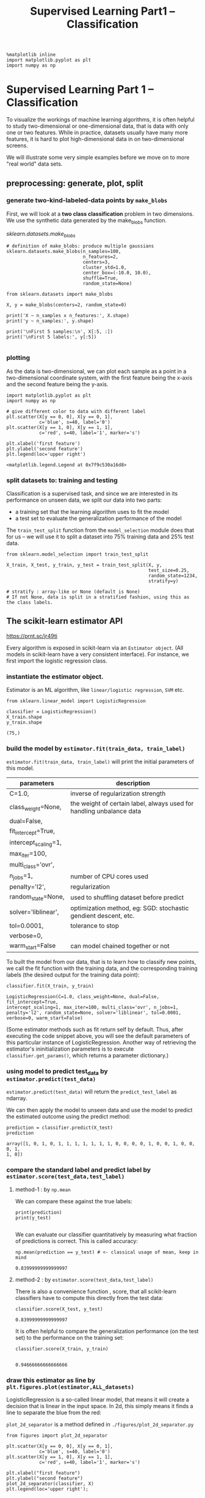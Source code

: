 #+TITLE: Supervised Learning Part1 -- Classification

#+BEGIN_SRC ipython :session :exports both :async t :results raw drawer
%matplotlib inline
import matplotlib.pyplot as plt
import numpy as np
#+END_SRC

#+RESULTS:
:RESULTS:
# Out[2]:
:END:

* Supervised Learning Part 1 -- Classification

To visualize the workings of machine learning algorithms, it is often helpful to
study two-dimensional or one-dimensional data, that is data with only one or two
features. While in practice, datasets usually have many more features, it is
hard to plot high-dimensional data in on two-dimensional screens.

We will illustrate some very simple examples before we move on to more "real
world" data sets.
** preprocessing: generate, plot, split
*** generate two-kind-labeled-data points by ~make_blobs~
First, we will look at a *two class classification* problem in two dimensions.
We use the synthetic data generated by the make_blobs function.

[[*sklearn.datasets.make_blobs][sklearn.datasets.make_blobs]]
#+BEGIN_SRC ipython :session :exports both :async t :results raw drawer
  # definition of make_blobs: produce multiple gaussians
  sklearn.datasets.make_blobs(n_samples=100,
                              n_features=2,
                              centers=3,
                              cluster_std=1.0,
                              center_box=(-10.0, 10.0),
                              shuffle=True,
                              random_state=None)
#+END_SRC

#+BEGIN_SRC ipython :session :exports both :async t :results raw drawer
  from sklearn.datasets import make_blobs

  X, y = make_blobs(centers=2, random_state=0)

  print('X ~ n_samples x n_features:', X.shape)
  print('y ~ n_samples:', y.shape)

  print('\nFirst 5 samples:\n', X[:5, :])
  print('\nFirst 5 labels:', y[:5])

#+END_SRC

#+RESULTS:
:RESULTS:
# Out[24]:
:END:

*** plotting
As the data is two-dimensional, we can plot each sample as a point in a
two-dimensional coordinate system, with the first feature being the x-axis and
the second feature being the y-axis.

#+BEGIN_SRC ipython :session :exports both :async t :results raw drawer
  import matplotlib.pyplot as plt
  import numpy as np

  # give different color to data with different label
  plt.scatter(X[y == 0, 0], X[y == 0, 1],
              c='blue', s=40, label='0')
  plt.scatter(X[y == 1, 0], X[y == 1, 1],
              c='red', s=40, label='1', marker='s')

  plt.xlabel('first feature')
  plt.ylabel('second feature')
  plt.legend(loc='upper right')
#+END_SRC

#+RESULTS:
:RESULTS:
# Out[4]:
: <matplotlib.legend.Legend at 0x7f9c530a16d8>
[[file:./obipy-resources/25041LzJ.png]]
:END:

*** split datasets to: training and testing
Classification is a supervised task, and since we are interested in its
performance on unseen data, we split our data into two parts:

- a training set that the learning algorithm uses to fit the model
- a test set to evaluate the generalization performance of the model

The ~train_test_split~ function from the ~model_selection~ module does that for us
-- we will use it to split a dataset into 75% training data and 25% test data.

[[file:figures/train_test_split_matrix.png]]



#+BEGIN_SRC ipython :session :exports both :async t :results raw drawer
from sklearn.model_selection import train_test_split

X_train, X_test, y_train, y_test = train_test_split(X, y,
                                                    test_size=0.25,
                                                    random_state=1234,
                                                    stratify=y)

# stratify : array-like or None (default is None)
# If not None, data is split in a stratified fashion, using this as the class labels.
#+END_SRC

#+RESULTS:
:RESULTS:
# Out[26]:
:END:

** The scikit-learn estimator API

https://prnt.sc/jr49ti

Every algorithm is exposed in scikit-learn via an ~Estimator object~. (All
models in scikit-learn have a very consistent interface). For instance, we first
import the logistic regression class.

*** instantiate the estimator object.
    Estimator is an ML algorithm, like ~linear/logistic regression~, ~SVM~ etc.

    #+BEGIN_SRC ipython :session :exports both :async t :results raw drawer
from sklearn.linear_model import LogisticRegression
#+END_SRC

#+RESULTS:
:RESULTS:
# Out[8]:
:END:

#+BEGIN_SRC ipython :session :exports both :async t :results raw drawer
classifier = LogisticRegression()
X_train.shape
y_train.shape
#+END_SRC

#+RESULTS:
:RESULTS:
# Out[27]:
: (75,)
:END:

*** build the model by ~estimator.fit(train_data, train_label)~
    ~estimator.fit(train_data, train_label)~ will print the initial parameters of this model.
    | parameters           | description                                                          |
    |----------------------+----------------------------------------------------------------------|
    | C=1.0,               | inverse of regularization strength                                   |
    | class_weight=None,   | the weight of certain label, always used for handling unbalance data |
    | dual=False,          |                                                                      |
    | fit_intercept=True,  |                                                                      |
    | intercept_scaling=1, |                                                                      |
    | max_iter=100,        |                                                                      |
    | multi_class='ovr',   |                                                                      |
    | n_jobs=1,            | number of CPU cores used                                             |
    | penalty='l2',        | regularization                                                       |
    | random_state=None,   | used to shuffling dataset before predict                             |
    | solver='liblinear',  | optimization method, eg: SGD: stochastic  gendient descent, etc.     |
    | tol=0.0001,          | tolerance to stop                                                    |
    | verbose=0,           |                                                                      |
    | warm_start=False     | can model chained together or not                                    |


To built the model from our data, that is to learn how to classify new points,
we call the fit function with the training data, and the corresponding training
labels (the desired output for the training data point):

#+BEGIN_SRC ipython :session :exports both :async t :results raw drawer
classifier.fit(X_train, y_train)
#+END_SRC

#+RESULTS:
:RESULTS:
# Out[28]:
#+BEGIN_EXAMPLE
  LogisticRegression(C=1.0, class_weight=None, dual=False, fit_intercept=True,
  intercept_scaling=1, max_iter=100, multi_class='ovr', n_jobs=1,
  penalty='l2', random_state=None, solver='liblinear', tol=0.0001,
  verbose=0, warm_start=False)
#+END_EXAMPLE
:END:

(Some estimator methods such as fit return self by default. Thus, after
executing the code snippet above, you will see the default parameters of this
particular instance of LogisticRegression. Another way of retrieving the
estimator's ininitialization parameters is to execute ~classifier.get_params()~,
which returns a parameter dictionary.)

*** using model to predict test_data by ~estimator.predict(test_data)~
    ~estimator.predict(test_data)~ will return the ~predict_test_label~ as ndarray.

We can then apply the model to unseen data and use the model to predict the
estimated outcome using the predict method:

#+BEGIN_SRC ipython :session :exports both :async t :results raw drawer
prediction = classifier.predict(X_test)
prediction
#+END_SRC

#+RESULTS:
:RESULTS:
# Out[29]:
#+BEGIN_EXAMPLE
  array([1, 0, 1, 0, 1, 1, 1, 1, 1, 1, 1, 0, 0, 0, 0, 1, 0, 0, 1, 0, 0, 0, 1,
  1, 0])
#+END_EXAMPLE
:END:

*** compare the standard label and predict label by ~estimator.score(test_data,test_label)~
**** method-1 : by ~np.mean~
We can compare these against the true labels:

#+BEGIN_SRC ipython :session :exports both :async t :results raw drawer
print(prediction)
print(y_test)

#+END_SRC

#+RESULTS:
:RESULTS:
# Out[30]:
:END:

We can evaluate our classifier quantitatively by measuring what fraction of
predictions is correct. This is called accuracy:

#+BEGIN_SRC ipython :session :exports both :async t :results raw drawer
np.mean(prediction == y_test) # <- classical usage of mean, keep in mind
#+END_SRC

#+RESULTS:
:RESULTS:
# Out[31]:
: 0.83999999999999997
:END:

**** method-2 : by ~estimator.score(test_data,test_label)~
There is also a convenience function , score, that all scikit-learn classifiers
have to compute this directly from the test data:

#+BEGIN_SRC ipython :session :exports both :async t :results raw drawer
classifier.score(X_test, y_test)
#+END_SRC

#+RESULTS:
:RESULTS:
# Out[32]:
: 0.83999999999999997
:END:

It is often helpful to compare the generalization performance (on the test set)
to the performance on the training set:

#+BEGIN_SRC ipython :session :exports both :async t :results raw drawer
classifier.score(X_train, y_train)

#+END_SRC

#+RESULTS:
:RESULTS:
# Out[33]:
: 0.94666666666666666
:END:

*** draw this estimator as line by ~plt.figures.plot(estimator,ALL_datasets)~
LogisticRegression is a so-called linear model, that means it will create a
decision that is linear in the input space. In 2d, this simply means it finds a
line to separate the blue from the red:

~plot_2d_separator~ is a method defined in ~./figures/plot_2d_separator.py~
#+BEGIN_SRC ipython :session :exports both :async t :results raw drawer
  from figures import plot_2d_separator

  plt.scatter(X[y == 0, 0], X[y == 0, 1],
              c='blue', s=40, label='0')
  plt.scatter(X[y == 1, 0], X[y == 1, 1],
              c='red', s=40, label='1', marker='s')

  plt.xlabel("first feature")
  plt.ylabel("second feature")
  plot_2d_separator(classifier, X)
  plt.legend(loc='upper right');

#+END_SRC

#+RESULTS:
:RESULTS:
# Out[34]:
[[file:./obipy-resources/25041dCz.png]]
:END:

*** get the parameters of this estimator by ~estimator.<attr>_~
Estimated parameters: All the estimated model parameters are *attributes* of the
estimator object *ending by an underscore*. Here, these are the coefficients and
the offset of the line:

#+BEGIN_SRC ipython :session :exports both :async t :results raw drawer
print(classifier.coef_)
print(classifier.intercept_)

#+END_SRC

#+RESULTS:
:RESULTS:
# Out[36]:
:END:

** Another classifier: K Nearest Neighbors
Another popular and easy to understand classifier is K nearest neighbors (kNN).
It has one of the simplest learning strategies:

#+BEGIN_QUOTE
given a new, unknown observation, look up in your reference database which ones
have the closest features and assign the predominant class.
#+END_QUOTE

The interface is exactly the same as for LogisticRegression above.

#+BEGIN_SRC ipython :session :exports both :async t :results raw drawer
from sklearn.neighbors import KNeighborsClassifier

#+END_SRC

#+RESULTS:
:RESULTS:
# Out[37]:
:END:

This time we set a parameter of the KNeighborsClassifier to tell it we only want
to look at one nearest neighbor:

#+BEGIN_SRC ipython :session :exports both :async t :results raw drawer
knn = KNeighborsClassifier(n_neighbors=1)

#+END_SRC

#+RESULTS:
:RESULTS:
# Out[38]:
:END:

We fit the model with out training data

#+BEGIN_SRC ipython :session :exports both :async t :results raw drawer
knn.fit(X_train, y_train)
plt.scatter(X[y == 0, 0], X[y == 0, 1],
            c='blue', s=40, label='0')
plt.scatter(X[y == 1, 0], X[y == 1, 1],
            c='red', s=40, label='1', marker='s')

plt.xlabel("first feature")
plt.ylabel("second feature")
plot_2d_separator(knn, X)
plt.legend(loc='upper right');
knn.score(X_test, y_test)

#+END_SRC

#+RESULTS:
:RESULTS:
# Out[39]:
: 1.0
[[file:./obipy-resources/250412qU.png]]
:END:

* Exercise
  #+BEGIN_QUOTE
  EXERCISE: Apply the KNeighborsClassifier to the ``iris`` dataset. Play with
  different values of the ``n_neighbors`` and observe how training and test score
  change.
  #+END_QUOTE


  #+BEGIN_SRC ipython :session :exports both :async t :results raw drawer
import sklearn.datasets
  #+END_SRC
# %load solutions/05A_knn_with_diff_k.py
* Misc tools
** Scikit-learn
*** sklearn.datasets.make_blobs
Generate isotropic Gaussian blobs for clustering.

n_samples : int, optional (default=100)
The total number of points equally divided among clusters.

n_features : int, optional (default=2)
The number of features for each sample.

centers : int or array of shape [n_centers, n_features], optional (default=3)
The number of centers to generate, or the fixed center locations.

cluster_std : float or sequence of floats, optional (default=1.0)
The standard deviation of the clusters.

center_box : pair of floats (min, max), optional (default=(-10.0, 10.0))
The bounding box for each cluster center when centers are generated at random.

shuffle : boolean, optional (default=True)
Shuffle the samples.

random_state : int, RandomState instance or None, optional (default=None)

#+BEGIN_SRC ipython :session :exports both :async t :results raw drawer
  sklearn.datasets.make_blobs(n_samples=100,
                              n_features=2,
                              centers=3,
                              cluster_std=1.0,
                              center_box=(-10.0, 10.0),
                              shuffle=True,
                              random_state=None)
#+END_SRC
*** ML models by now
    #+BEGIN_QUOTE
    1. from sklearn.neighbors import KNeighborsClassifier
    2. from sklearn.datasets import make_blobs
    3. from sklearn.model_selection import train_test_split
    4. from sklearn.linear_model import LogisticRegression
    #+END_QUOTE

** Techs
*** do filtering by making a mask by other array
    #+BEGIN_QUOTE

. |        |      X_col0 |     X_col1 |                                  |        |     X_col1 |
. |--------+-------------+------------|                                  |--------+------------|
. | X_row0 |  4.21850347 | 2.23419161 |
. | X_row1 |  0.90779887 | 0.45984362 |  X[ *mask*, 1]
. | X_row2 | -0.27652528 | 5.08127768 |  keep the ~true row~ and ~col 1~ | X_row2 | 5.08127768 |
. | X_row3 |  0.08848433 | 2.32299086 |            ^                     | X_row3 | 2.32299086 |
. | X_row4 |  3.24329731 | 1.21460627 |            |
.                                                  |
.                                         +--------+
.                                         |
.                                       *mask* = boolean of array
. | y |                                 | y |
. |---|                                 |---|
. | 1 |                                 | F |
. | 1 |     y == 0                      | F |
. | 0 | ------------------------------> | T |
. | 0 |                                 | T |
. | 1 |                                 | F |

    #+END_QUOTE

    #+BEGIN_SRC ipython :session :exports both :async t :results raw drawer

      from sklearn.datasets import make_blobs
      import matplotlib.pyplot as plt
      import numpy as np

      X, y = make_blobs(centers=2, random_state=0)

      print('X ~ n_samples x n_features:', X.shape)
      print('y ~ n_samples:', y.shape)

      print('\nFirst 5 samples:\n', X[:5, :])
      print('\nFirst 5 labels:', y[:5])

      plt.scatter(X[y == 0, 0], X[y == 0, 1],
                  c='blue', s=40, label='0')
      plt.scatter(X[y == 1, 0], X[y == 1, 1],
                  c='red', s=40, label='1', marker='s')

      plt.xlabel('first feature')
      plt.ylabel('second feature')
      plt.legend(loc='upper right')
    #+END_SRC
*** common steps to generate data points and plot
**** method-1: by dataframe and groupby
    #+BEGIN_QUOTE

. sklearn.datasets              np                                  pd                   pd
. ~make_blobs~      ----------> ndarray ---------> dict ----------> dataframe ---------> groupby
.                                                                and color dict

. for i,j in groupOfDf: plot (df,color=color_dict[i])
    #+END_QUOTE

#+BEGIN_SRC ipython :session :exports both :async t :results raw drawer
from sklearn.datasets.samples_generator import make_blobs
from matplotlib import pyplot
from pandas import DataFrame
# generate 2d classification dataset
X, y = make_blobs(n_samples=100, centers=3, n_features=2)
# scatter plot, dots colored by class value
df = DataFrame(dict(x=X[:,0], y=X[:,1], label=y))
colors = {0:'red', 1:'blue', 2:'green'}
fig, ax = pyplot.subplots()
grouped = df.groupby('label')
for key, group in grouped:
    group.plot(ax=ax, kind='scatter', x='x', y='y', label=key, color=colors[key])
pyplot.show()
#+END_SRC

**** method-2: by ndarray and mask
#+BEGIN_SRC ipython :session :exports both :async t :results raw drawer
  import matplotlib.pyplot as plt
  import numpy as np

  # give different color to data with different label
  plt.scatter(X[y == 0, 0], X[y == 0, 1],
              c='blue', s=40, label='0')
  plt.scatter(X[y == 1, 0], X[y == 1, 1],
              c='red', s=40, label='1', marker='s')

  plt.xlabel('first feature')
  plt.ylabel('second feature')
  plt.legend(loc='upper right')
#+END_SRC
